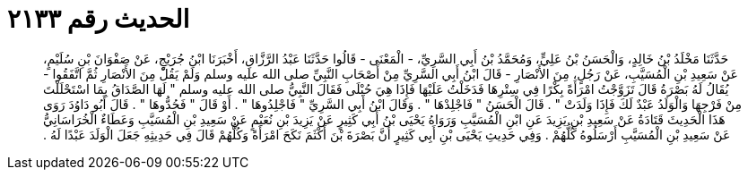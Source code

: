 
= الحديث رقم ٢١٣٣

[quote.hadith]
حَدَّثَنَا مَخْلَدُ بْنُ خَالِدٍ، وَالْحَسَنُ بْنُ عَلِيٍّ، وَمُحَمَّدُ بْنُ أَبِي السَّرِيِّ، - الْمَعْنَى - قَالُوا حَدَّثَنَا عَبْدُ الرَّزَّاقِ، أَخْبَرَنَا ابْنُ جُرَيْجٍ، عَنْ صَفْوَانَ بْنِ سُلَيْمٍ، عَنْ سَعِيدِ بْنِ الْمُسَيَّبِ، عَنْ رَجُلٍ، مِنَ الأَنْصَارِ - قَالَ ابْنُ أَبِي السَّرِيِّ مِنْ أَصْحَابِ النَّبِيِّ صلى الله عليه وسلم وَلَمْ يَقُلْ مِنَ الأَنْصَارِ ثُمَّ اتَّفَقُوا - يُقَالُ لَهُ بَصْرَةُ قَالَ تَزَوَّجْتُ امْرَأَةً بِكْرًا فِي سِتْرِهَا فَدَخَلْتُ عَلَيْهَا فَإِذَا هِيَ حُبْلَى فَقَالَ النَّبِيُّ صلى الله عليه وسلم ‏"‏ لَهَا الصَّدَاقُ بِمَا اسْتَحْلَلْتَ مِنْ فَرْجِهَا وَالْوَلَدُ عَبْدٌ لَكَ فَإِذَا وَلَدَتْ ‏"‏ ‏.‏ قَالَ الْحَسَنُ ‏"‏ فَاجْلِدْهَا ‏"‏ ‏.‏ وَقَالَ ابْنُ أَبِي السَّرِيِّ ‏"‏ فَاجْلِدُوهَا ‏"‏ ‏.‏ أَوْ قَالَ ‏"‏ فَحُدُّوهَا ‏"‏ ‏.‏ قَالَ أَبُو دَاوُدَ رَوَى هَذَا الْحَدِيثَ قَتَادَةُ عَنْ سَعِيدِ بْنِ يَزِيدَ عَنِ ابْنِ الْمُسَيَّبِ وَرَوَاهُ يَحْيَى بْنُ أَبِي كَثِيرٍ عَنْ يَزِيدَ بْنِ نُعَيْمٍ عَنْ سَعِيدِ بْنِ الْمُسَيَّبِ وَعَطَاءٌ الْخُرَاسَانِيُّ عَنْ سَعِيدِ بْنِ الْمُسَيَّبِ أَرْسَلُوهُ كُلُّهُمْ ‏.‏ وَفِي حَدِيثِ يَحْيَى بْنِ أَبِي كَثِيرٍ أَنَّ بَصْرَةَ بْنَ أَكْثَمَ نَكَحَ امْرَأَةً وَكُلُّهُمْ قَالَ فِي حَدِيثِهِ جَعَلَ الْوَلَدَ عَبْدًا لَهُ ‏.‏